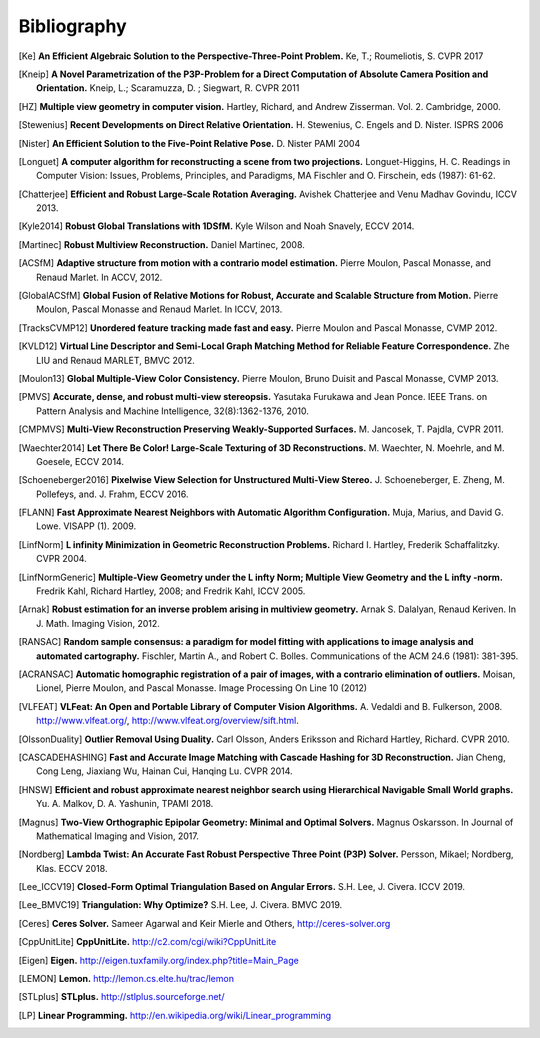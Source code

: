 .. _sec-bibliography:

============
Bibliography
============

.. [Ke] **An Efficient Algebraic Solution to the Perspective-Three-Point Problem.**
    Ke, T.; Roumeliotis, S.
    CVPR 2017

.. [Kneip] **A Novel Parametrization of the P3P-Problem for a Direct Computation of Absolute Camera Position and Orientation.**
    Kneip, L.; Scaramuzza, D. ; Siegwart, R.
    CVPR 2011

.. [HZ] **Multiple view geometry in computer vision.**
    Hartley, Richard, and Andrew Zisserman.
    Vol. 2. Cambridge, 2000.

.. [Stewenius] **Recent Developments on Direct Relative Orientation.**
      H. Stewenius, C. Engels and D. Nister.
      ISPRS 2006

.. [Nister] **An Efficient Solution to the Five-Point Relative Pose.**
    D. Nister
    PAMI 2004

.. [Longuet] **A computer algorithm for reconstructing a scene from two projections.**
    Longuet-Higgins, H. C.
    Readings in Computer Vision: Issues, Problems, Principles, and Paradigms, MA Fischler and O. Firschein, eds (1987): 61-62.

.. [Chatterjee] **Efficient and Robust Large-Scale Rotation Averaging.**
    Avishek Chatterjee and Venu Madhav Govindu, ICCV 2013.

.. [Kyle2014] **Robust Global Translations with 1DSfM.**
    Kyle Wilson and Noah Snavely, ECCV 2014.

.. [Martinec] **Robust Multiview Reconstruction.**
    Daniel Martinec, 2008.

.. [ACSfM] **Adaptive structure from motion with a contrario model estimation.**
    Pierre Moulon, Pascal Monasse, and Renaud Marlet.
    In ACCV, 2012.

.. [GlobalACSfM] **Global Fusion of Relative Motions for Robust, Accurate and Scalable Structure from Motion.**
    Pierre Moulon, Pascal Monasse and Renaud Marlet.
    In ICCV, 2013.

.. [TracksCVMP12] **Unordered feature tracking made fast and easy.**
    Pierre Moulon and Pascal Monasse, CVMP 2012.

.. [KVLD12] **Virtual Line Descriptor and Semi-Local Graph Matching Method for Reliable Feature Correspondence.**
    Zhe LIU and Renaud MARLET, BMVC 2012.

.. [Moulon13] **Global Multiple-View Color Consistency.**
    Pierre Moulon, Bruno Duisit and Pascal Monasse, CVMP 2013.

.. [PMVS] **Accurate, dense, and robust multi-view stereopsis.**
    Yasutaka Furukawa and Jean Ponce.
    IEEE Trans. on Pattern Analysis and Machine Intelligence, 32(8):1362-1376, 2010.

.. [CMPMVS] **Multi-View Reconstruction Preserving Weakly-Supported Surfaces.**
    M. Jancosek, T. Pajdla, CVPR 2011.

.. [Waechter2014] **Let There Be Color! Large-Scale Texturing of 3D Reconstructions.**
    M. Waechter, N. Moehrle, and M. Goesele, ECCV 2014.

.. [Schoeneberger2016] **Pixelwise View Selection for Unstructured Multi-View Stereo.**
    J. Schoeneberger, E. Zheng, M. Pollefeys, and. J. Frahm, ECCV 2016.

.. [FLANN] **Fast Approximate Nearest Neighbors with Automatic Algorithm Configuration.**
    Muja, Marius, and David G. Lowe.  VISAPP (1). 2009.

.. [LinfNorm] **L infinity Minimization in Geometric Reconstruction Problems.**
    Richard I. Hartley, Frederik Schaffalitzky. CVPR 2004.

.. [LinfNormGeneric] **Multiple-View Geometry under the L infty Norm; Multiple View Geometry and the L infty -norm.**
    Fredrik Kahl, Richard Hartley, 2008; and Fredrik Kahl, ICCV 2005.

.. [Arnak] **Robust estimation for an inverse problem arising in multiview geometry.**
    Arnak S. Dalalyan, Renaud Keriven. In J. Math. Imaging Vision, 2012.

.. [RANSAC] **Random sample consensus: a paradigm for model fitting with applications to image analysis and automated cartography.**
    Fischler, Martin A., and Robert C. Bolles.
    Communications of the ACM 24.6 (1981): 381-395.

.. [ACRANSAC] **Automatic homographic registration of a pair of images, with a contrario elimination of outliers.**
    Moisan, Lionel, Pierre Moulon, and Pascal Monasse.
    Image Processing On Line 10 (2012)

.. [VLFEAT]  **VLFeat: An Open and Portable Library of Computer Vision Algorithms.**
    A. Vedaldi and B. Fulkerson, 2008. http://www.vlfeat.org/, http://www.vlfeat.org/overview/sift.html.

.. [OlssonDuality] **Outlier Removal Using Duality.**
    Carl Olsson, Anders Eriksson and Richard Hartley, Richard. CVPR 2010.

.. [CASCADEHASHING] **Fast and Accurate Image Matching with Cascade Hashing for 3D Reconstruction.**
   Jian Cheng, Cong Leng, Jiaxiang Wu, Hainan Cui, Hanqing Lu. CVPR 2014.

.. [HNSW] **Efficient and robust approximate nearest neighbor search using Hierarchical Navigable Small World graphs.**
   Yu. A. Malkov, D. A. Yashunin, TPAMI 2018.

.. [Magnus] **Two-View Orthographic Epipolar Geometry: Minimal and Optimal Solvers.**
   Magnus Oskarsson. In Journal of Mathematical Imaging and Vision, 2017.

.. [Nordberg] **Lambda Twist: An Accurate Fast Robust Perspective Three Point (P3P) Solver.**
   Persson, Mikael; Nordberg, Klas. ECCV 2018.

.. [Lee_ICCV19] **Closed-Form Optimal Triangulation Based on Angular Errors.**
   S.H. Lee, J. Civera. ICCV 2019.

.. [Lee_BMVC19] **Triangulation: Why Optimize?**
   S.H. Lee, J. Civera. BMVC 2019.

.. [Ceres] **Ceres Solver.**
    Sameer Agarwal and Keir Mierle and Others, http://ceres-solver.org

.. [CppUnitLite] **CppUnitLite.** http://c2.com/cgi/wiki?CppUnitLite

.. [Eigen] **Eigen.** http://eigen.tuxfamily.org/index.php?title=Main_Page

.. [LEMON] **Lemon.** http://lemon.cs.elte.hu/trac/lemon

.. [STLplus] **STLplus.** http://stlplus.sourceforge.net/

.. [LP] **Linear Programming.** http://en.wikipedia.org/wiki/Linear_programming
